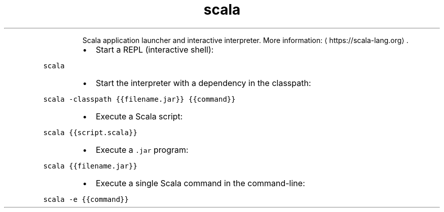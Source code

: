 .TH scala
.PP
.RS
Scala application launcher and interactive interpreter.
More information: \[la]https://scala-lang.org\[ra]\&.
.RE
.RS
.IP \(bu 2
Start a REPL (interactive shell):
.RE
.PP
\fB\fCscala\fR
.RS
.IP \(bu 2
Start the interpreter with a dependency in the classpath:
.RE
.PP
\fB\fCscala \-classpath {{filename.jar}} {{command}}\fR
.RS
.IP \(bu 2
Execute a Scala script:
.RE
.PP
\fB\fCscala {{script.scala}}\fR
.RS
.IP \(bu 2
Execute a \fB\fC\&.jar\fR program:
.RE
.PP
\fB\fCscala {{filename.jar}}\fR
.RS
.IP \(bu 2
Execute a single Scala command in the command\-line:
.RE
.PP
\fB\fCscala \-e {{command}}\fR
